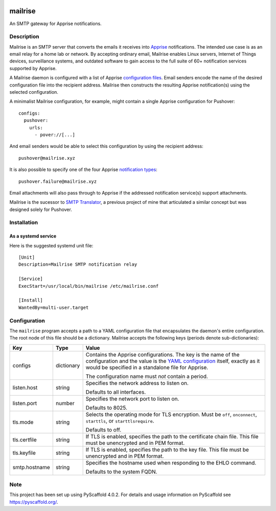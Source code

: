 .. image:: src/mailrise/asset/mailrise-logo.png
  :alt: Mailrise logo


========
mailrise
========


An SMTP gateway for Apprise notifications.


Description
===========

Mailrise is an SMTP server that converts the emails it receives into
`Apprise <https://github.com/caronc/apprise>`_ notifications.  The intended use
case is as an email relay for a home lab or network. By accepting ordinary
email, Mailrise enables Linux servers, Internet of Things devices, surveillance
systems, and outdated software to gain access to the full suite of 60+
notification services supported by Apprise.

A Mailrise daemon is configured with a list of Apprise
`configuration files <https://github.com/caronc/apprise/wiki/config_yaml>`_.
Email senders encode the name of the desired configuration file into the
recipient address. Mailrise then constructs the resulting Apprise
notification(s) using the selected configuration.

A minimalist Mailrise configuration, for example, might contain a single Apprise
configuration for Pushover::

    configs:
      pushover:
        urls:
          - pover://[...]

And email senders would be able to select this configuration by using the
recipient address::

    pushover@mailrise.xyz

It is also possible to specify one of the four Apprise
`notification types <https://github.com/caronc/apprise/wiki/Development_API#message-types-and-themes>`_::

    pushover.failure@mailrise.xyz

Email attachments will also pass through to Apprise if the addressed
notification service(s) support attachments.

Mailrise is the sucessor to
`SMTP Translator <https://github.com/YoRyan/smtp-translator>`_, a previous
project of mine that articulated a similar concept but was designed solely for
Pushover.


Installation
============

As a systemd service
--------------------

Here is the suggested systemd unit file::

    [Unit]
    Description=Mailrise SMTP notification relay
    
    [Service]
    ExecStart=/usr/local/bin/mailrise /etc/mailrise.conf
    
    [Install]
    WantedBy=multi-user.target


Configuration
=============

The ``mailrise`` program accepts a path to a YAML configuration file that
encapsulates the daemon's entire configuration. The root node of this file should
be a dictionary. Mailrise accepts the following keys (periods denote
sub-dictionaries):

============= ========== ========================================================
Key           Type       Value
============= ========== ========================================================
configs       dictionary Contains the Apprise configurations. The key is the
                         name of the configuration and the value is the
                         `YAML configuration <https://github.com/caronc/apprise/wiki/config_yaml>`_
                         itself, exactly as it would be specified in a standalone
                         file for Apprise.

                         The configuration name must *not* contain a period.
listen.host   string     Specifies the network address to listen on.

                         Defaults to all interfaces.
listen.port   number     Specifies the network port to listen on.

                         Defaults to 8025.
tls.mode      string     Selects the operating mode for TLS encryption. Must be
                         ``off``, ``onconnect``, ``starttls``, or
                         ``starttlsrequire``.

                         Defaults to off.
tls.certfile  string     If TLS is enabled, specifies the path to the certificate
                         chain file. This file must be unencrypted and in PEM
                         format.
tls.keyfile   string     If TLS is enabled, specifies the path to the key file.
                         This file must be unencrypted and in PEM format.
smtp.hostname string     Specifies the hostname used when responding to the EHLO
                         command.

                         Defaults to the system FQDN.
============= ========== ========================================================


.. _pyscaffold-notes:

Note
====

This project has been set up using PyScaffold 4.0.2. For details and usage
information on PyScaffold see https://pyscaffold.org/.
